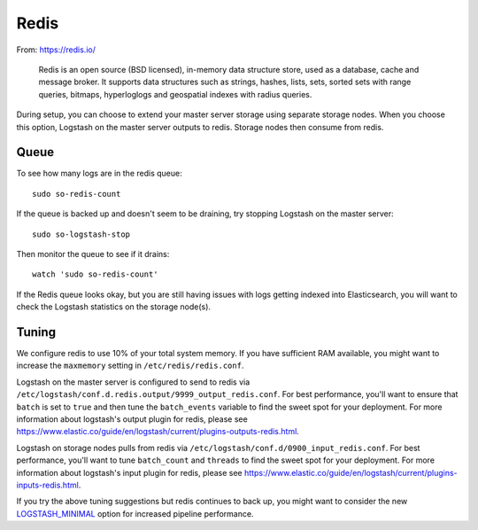 Redis
=====

From: https://redis.io/

    Redis is an open source (BSD licensed), in-memory data structure
    store, used as a database, cache and message broker. It supports
    data structures such as strings, hashes, lists, sets, sorted sets
    with range queries, bitmaps, hyperloglogs and geospatial indexes
    with radius queries.

During setup, you can choose to extend your master server storage using
separate storage nodes. When you choose this option, Logstash on the
master server outputs to redis. Storage nodes then consume from redis.

.. image:: https://user-images.githubusercontent.com/16829864/37215984-91a348d4-2387-11e8-8c08-2e270b8fd986.png

Queue
-----

To see how many logs are in the redis queue:

::

    sudo so-redis-count

If the queue is backed up and doesn't seem to be draining, try stopping
Logstash on the master server:

::

    sudo so-logstash-stop

Then monitor the queue to see if it drains:

::

    watch 'sudo so-redis-count'

If the Redis queue looks okay, but you are still having issues with logs
getting indexed into Elasticsearch, you will want to check the Logstash
statistics on the storage node(s).

.. |redis| image:: https://user-images.githubusercontent.com/16829864/37215984-91a348d4-2387-11e8-8c08-2e270b8fd986.png

Tuning
------

We configure redis to use 10% of your total system memory.  If you have sufficient RAM available, you might want to increase the ``maxmemory`` setting in ``/etc/redis/redis.conf``.

Logstash on the master server is configured to send to redis via ``/etc/logstash/conf.d.redis.output/9999_output_redis.conf``.  For best performance, you'll want to ensure that ``batch`` is set to ``true`` and then tune the ``batch_events`` variable to find the sweet spot for your deployment.  For more information about logstash's output plugin for redis, please see https://www.elastic.co/guide/en/logstash/current/plugins-outputs-redis.html.

Logstash on storage nodes pulls from redis via ``/etc/logstash/conf.d/0900_input_redis.conf``.  For best performance, you'll want to tune ``batch_count`` and ``threads`` to find the sweet spot for your deployment.  For more information about logstash's input plugin for redis, please see https://www.elastic.co/guide/en/logstash/current/plugins-inputs-redis.html.

If you try the above tuning suggestions but redis continues to back up, you might want to consider the new `LOGSTASH_MINIMAL <logstash#logstash-minimal>`__ option for increased pipeline performance.
